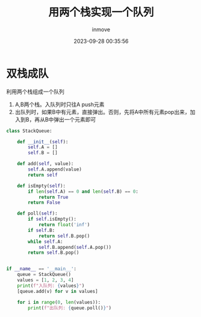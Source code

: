 #+TITLE: 用两个栈实现一个队列
#+DATE: 2023-09-28 00:35:56
#+DISPLAY: t
#+STARTUP: indent
#+OPTIONS: toc:10
#+AUTHOR: inmove
#+KEYWORDS: 算法 栈
#+CATEGORIES: 栈 数据结构

* 双栈成队

利用两个栈组成一个队列
1. A,B两个栈。入队列时只往A push元素
2. 出队列时，如果B中有元素，直接弹出。否则，先将A中所有元素pop出来，加入到B，再从B中弹出一个元素即可

#+begin_src python
  class StackQueue:

      def __init__(self):
          self.A = []
          self.B = []

      def add(self, value):
          self.A.append(value)
          return self

      def isEmpty(self):
          if len(self.A) == 0 and len(self.B) == 0:
              return True
          return False

      def poll(self):
          if self.isEmpty():
              return float('inf')
          if self.B:
              return self.B.pop()
          while self.A:
              self.B.append(self.A.pop())
          return self.B.pop()


  if __name__ == '__main__':
      queue = StackQueue()
      values = [1, 2, 3, 4]
      print(f"入队列: {values}")
      [queue.add(v) for v in values]

      for i in range(0, len(values)):
          print(f"出队列: {queue.poll()}")
#+end_src
